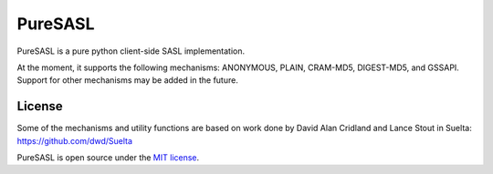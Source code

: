 PureSASL
========
PureSASL is a pure python client-side SASL implementation.

At the moment, it supports the following mechanisms: ANONYMOUS, PLAIN,
CRAM-MD5, DIGEST-MD5, and GSSAPI. Support for other mechanisms may be
added in the future.

License
-------
Some of the mechanisms and utility functions are based on work done
by David Alan Cridland and Lance Stout in Suelta: https://github.com/dwd/Suelta

PureSASL is open source under the `MIT license <http://www.opensource.org/licenses/mit-license.php>`_.

